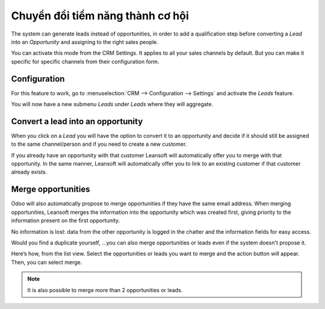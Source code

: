 =================================
Chuyển đổi tiềm năng thành cơ hội
=================================

The system can generate leads instead of opportunities, in order to add
a qualification step before converting a *Lead* into an
*Opportunity* and assigning to the right sales people.

You can activate this mode from the CRM Settings. It applies to all your sales
channels by default. But you can make it specific for specific channels
from their configuration form.

Configuration
=============

For this feature to work, go to :menuselection:`CRM --> Configuration --> Settings`
and activate the *Leads* feature.

.. image:: convert/convert01.png
    :align: center

You will now have a new submenu *Leads* under *Leads* where they
will aggregate.

.. image:: convert/convert02.png
    :align: center

Convert a lead into an opportunity
==================================

When you click on a *Lead* you will have the option to convert it to
an opportunity and decide if it should still be assigned to the same
channel/person and if you need to create a new customer.

.. image:: convert/convert03.png
    :align: center

If you already have an opportunity with that customer Leansoft will
automatically offer you to merge with that opportunity. In the same
manner, Leansoft will automatically offer you to link to an existing
customer if that customer already exists.

Merge opportunities
===================

Odoo will also automatically propose to merge opportunities if they have
the same email address. When merging opportunities, Leansoft merges the
information into the opportunity which was created first, giving
priority to the information present on the first opportunity.

No information is lost: data from the other opportunity is logged in the
chatter and the information fields for easy access.

.. image:: convert/convert_04.png
    :align: center

Would you find a duplicate yourself, ...you can also merge opportunities
or leads even if the system doesn't propose it.

Here’s how, from the list view. Select the opportunities or leads you
want to merge and the action button will appear. Then, you can select merge.

.. image:: convert/convert_05.png
    :align: center

.. note::
   It is also possible to merge more than 2 opportunities or leads.

